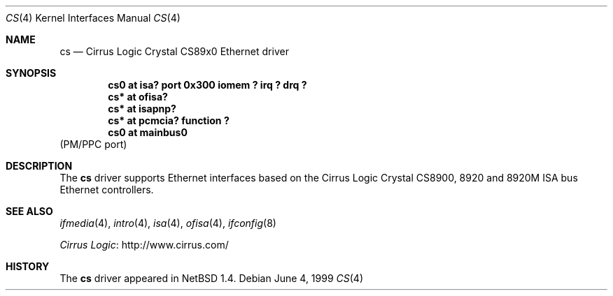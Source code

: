 .\" $NetBSD: cs.4,v 1.7.22.1 2012/04/17 00:05:45 yamt Exp $
.\"
.\" Copyright (c) 1999 The NetBSD Foundation, Inc.
.\" All rights reserved.
.\"
.\" Redistribution and use in source and binary forms, with or without
.\" modification, are permitted provided that the following conditions
.\" are met:
.\" 1. Redistributions of source code must retain the above copyright
.\"    notice, this list of conditions and the following disclaimer.
.\" 2. Redistributions in binary form must reproduce the above copyright
.\"    notice, this list of conditions and the following disclaimer in the
.\"    documentation and/or other materials provided with the distribution.
.\"
.\" THIS SOFTWARE IS PROVIDED BY THE NETBSD FOUNDATION, INC. AND CONTRIBUTORS
.\" ``AS IS'' AND ANY EXPRESS OR IMPLIED WARRANTIES, INCLUDING, BUT NOT LIMITED
.\" TO, THE IMPLIED WARRANTIES OF MERCHANTABILITY AND FITNESS FOR A PARTICULAR
.\" PURPOSE ARE DISCLAIMED.  IN NO EVENT SHALL THE FOUNDATION OR CONTRIBUTORS
.\" BE LIABLE FOR ANY DIRECT, INDIRECT, INCIDENTAL, SPECIAL, EXEMPLARY, OR
.\" CONSEQUENTIAL DAMAGES (INCLUDING, BUT NOT LIMITED TO, PROCUREMENT OF
.\" SUBSTITUTE GOODS OR SERVICES; LOSS OF USE, DATA, OR PROFITS; OR BUSINESS
.\" INTERRUPTION) HOWEVER CAUSED AND ON ANY THEORY OF LIABILITY, WHETHER IN
.\" CONTRACT, STRICT LIABILITY, OR TORT (INCLUDING NEGLIGENCE OR OTHERWISE)
.\" ARISING IN ANY WAY OUT OF THE USE OF THIS SOFTWARE, EVEN IF ADVISED OF THE
.\" POSSIBILITY OF SUCH DAMAGE.
.\"
.Dd June 4, 1999
.Dt CS 4
.Os
.Sh NAME
.Nm cs
.Nd
.Tn Cirrus Logic
Crystal CS89x0
.Tn Ethernet driver
.Sh SYNOPSIS
.Cd "cs0 at isa? port 0x300 iomem ? irq ? drq ?"
.Cd "cs* at ofisa?"
.Cd "cs* at isapnp?"
.Cd "cs* at pcmcia? function ?"
.Cd "cs0 at mainbus0"
(PM/PPC port)
.Sh DESCRIPTION
The
.Nm
driver supports
.Tn Ethernet
interfaces based on the Cirrus Logic Crystal CS8900, 8920 and 8920M
.Tn ISA
bus
.Tn Ethernet
controllers.
.Sh SEE ALSO
.Xr ifmedia 4 ,
.Xr intro 4 ,
.Xr isa 4 ,
.Xr ofisa 4 ,
.Xr ifconfig 8
.Pp
.Lk http://www.cirrus.com/ "Cirrus Logic"
.Sh HISTORY
The
.Nm
driver
appeared in
.Nx 1.4 .
